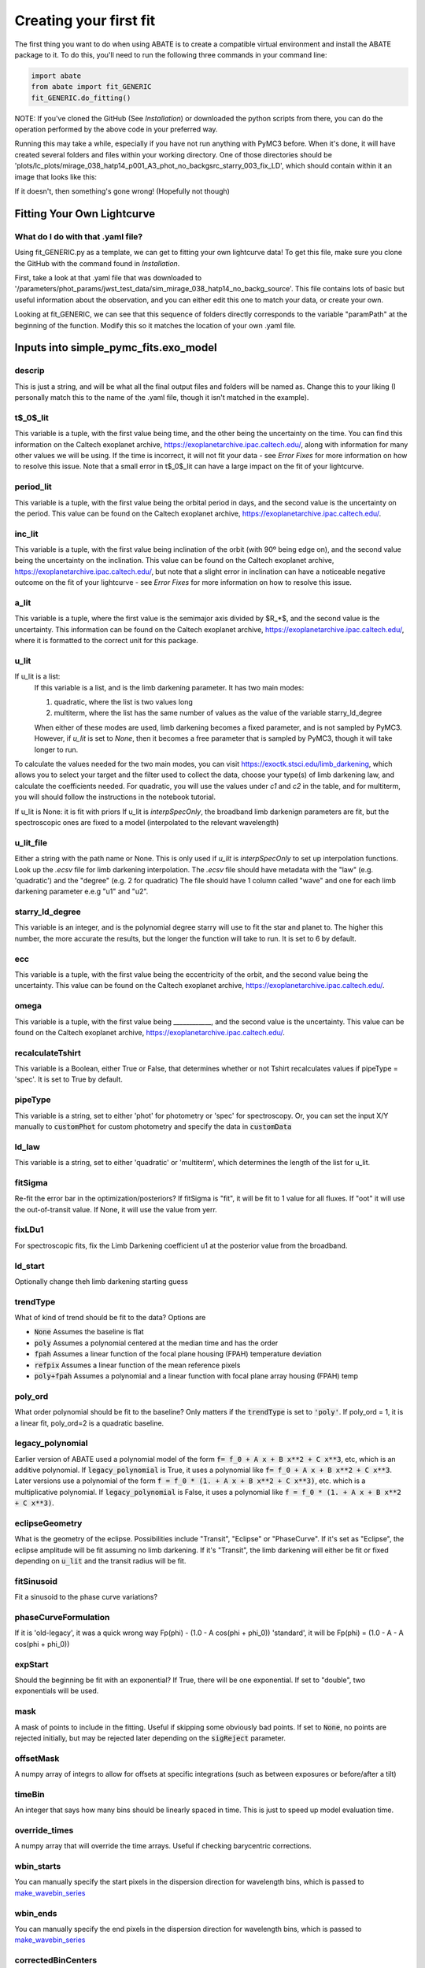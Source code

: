 Creating your first fit
=========================

The first thing you want to do when using ABATE is to create a compatible virtual environment and install the ABATE package to it. To do this, you'll need to run the following three commands in your command line:

.. code-block:: python

   import abate
   from abate import fit_GENERIC
   fit_GENERIC.do_fitting()


NOTE: If you've cloned the GitHub (See *Installation*) or downloaded the python scripts from there, you can do the operation performed by the above code in your preferred way.

Running this may take a while, especially if you have not run anything with PyMC3 before. When it's done, it will have created several folders and files within your working directory. One of those directories should be 'plots/lc_plots/mirage_038_hatp14_p001_A3_phot_no_backgsrc_starry_003_fix_LD', which should contain within it an image that looks like this:

.. image:: images/plot_mapsoln_True_mirage_038_hatp14_p001_A3_phot_no_backgsrc_starry_003_fix_LD.png
   :width: 600

If it doesn't, then something's gone wrong! (Hopefully not though)

Fitting Your Own Lightcurve
---------------------------

What do I do with that .yaml file?
~~~~~~~~~~~~~~~~~~~~~~~~~~~~~~~~~~~

Using fit_GENERIC.py as a template, we can get to fitting your own lightcurve data! To get this file, make sure you clone the GitHub with the command found in *Installation*.

First, take a look at that .yaml file that was downloaded to  '/parameters/phot_params/jwst_test_data/sim_mirage_038_hatp14_no_backg_source'. This file contains lots of basic but useful information about the observation, and you can either edit this one to match your data, or create your own.

Looking at fit_GENERIC, we can see that this sequence of folders directly corresponds to the variable "paramPath" at the beginning of the function. Modify this so it matches the location of your own .yaml file.


Inputs into simple_pymc_fits.exo_model
---------------------------------------

descrip
~~~~~~~~

This is just a string, and will be what all the final output files and folders will be named as. Change this to your liking (I personally match this to the name of the .yaml file, though it isn't matched in the example).

t$_0$_lit
~~~~~~~~~

This variable is a tuple, with the first value being time, and the other being the uncertainty on the time. You can find this information on the Caltech exoplanet archive, https://exoplanetarchive.ipac.caltech.edu/, along with information for many other values we will be using. If the time is incorrect, it will not fit your data - see *Error Fixes* for more information on how to resolve this issue. Note that a small error in t$_0$_lit can have a large impact on the fit of your lightcurve.

period_lit
~~~~~~~~~~

This variable is a tuple, with the first value being the orbital period in days, and the second value is the uncertainty on the period. This value can be found on the Caltech exoplanet archive, https://exoplanetarchive.ipac.caltech.edu/.

inc_lit
~~~~~~~

This variable is a tuple, with the first value being inclination of the orbit (with 90º being edge on), and the second value being the uncertainty on the inclination. This value can be found on the Caltech exoplanet archive, https://exoplanetarchive.ipac.caltech.edu/, but note that a slight error in inclination can have a noticeable negative outcome on the fit of your lightcurve - see *Error Fixes* for more information on how to resolve this issue.

a_lit
~~~~~~

This variable is a tuple, where the first value is the semimajor axis divided by $R_*$, and the second value is the uncertainty. This information can be found on the Caltech exoplanet archive, https://exoplanetarchive.ipac.caltech.edu/, where it is formatted to the correct unit for this package.

u_lit
~~~~~~~
If u_lit is a list:
   If this variable is a list, and is the limb darkening parameter. It has two main modes:

   1. quadratic, where the list is two values long
   2. multiterm, where the list has the same number of values as the value of the variable starry_ld_degree

   When either of these modes are used, limb darkening becomes a fixed parameter, and is not sampled by PyMC3. However, if *u_lit* is set to *None*, then it becomes a free parameter that is sampled by PyMC3, though it will take longer to run.


To calculate the values needed for the two main modes, you can visit https://exoctk.stsci.edu/limb_darkening, which allows you to select your target and the filter used to collect the data, choose your type(s) of limb darkening law, and calculate the coefficients needed. For quadratic, you will use the values under *c1* and *c2* in the table, and for multiterm, you will should follow the instructions in the notebook tutorial.

If u_lit is None: it is fit with priors
If u_lit is `interpSpecOnly`, the broadband limb darkenign parameters are fit, but the spectroscopic ones are fixed to a model (interpolated to the relevant wavelength)


u_lit_file
~~~~~~~~~~
Either a string with the path name or None.
This is only used if `u_lit` is `interpSpecOnly` to set up interpolation functions. Look up the `.ecsv` file for limb darkening interpolation.
The `.ecsv` file should have metadata with the "law" (e.g. 'quadratic') and the "degree" (e.g. 2 for quadratic)
The file should have 1 column called "wave" and one for each limb darkening parameter e.e.g "u1" and "u2".

starry_ld_degree
~~~~~~~~~~~~~~~~~

This variable is an integer, and is the polynomial degree starry will use to fit the star and planet to. The higher this number, the more accurate the results, but the longer the function will take to run. It is set to 6 by default.

ecc
~~~~

This variable is a tuple, with the first value being the eccentricity of the orbit, and the second value being the uncertainty. This value can be found on the Caltech exoplanet archive, https://exoplanetarchive.ipac.caltech.edu/.

omega
~~~~~~~

This variable is a tuple, with the first value being ____________, and the second value is the uncertainty. This value can be found on the Caltech exoplanet archive, https://exoplanetarchive.ipac.caltech.edu/.

recalculateTshirt
~~~~~~~~~~~~~~~~~~~~~

This variable is a Boolean, either True or False, that determines whether or not Tshirt recalculates values if pipeType = 'spec'. It is set to True by default.

pipeType
~~~~~~~~~

This variable is a string, set to either 'phot' for photometry or 'spec' for spectroscopy.
Or, you can set the input X/Y manually to :code:`customPhot` for custom photometry and 
specify the data in :code:`customData`

ld_law
~~~~~~~

This variable is a string, set to either 'quadratic' or 'multiterm', which determines the length of the list for u_lit.


fitSigma
~~~~~~~~
Re-fit the error bar in the optimization/posteriors?
If fitSigma is "fit", it will be fit to 1 value for all fluxes.
If "oot" it will use the out-of-transit value. If None, it will use the value from yerr.

fixLDu1
~~~~~~~
For spectroscopic fits, fix the Limb Darkening coefficient u1 at the posterior value from the broadband.

ld_start
~~~~~~~~
Optionally change theh limb darkening starting guess

trendType
~~~~~~~~~
What of kind of trend should be fit to the data? Options are

* :code:`None` Assumes the baseline is flat
* :code:`poly` Assumes a polynomial centered at the median time and has the order
* :code:`fpah` Assumes a linear function of the focal plane housing (FPAH) temperature deviation
* :code:`refpix` Assumes a linear function of the mean reference pixels
* :code:`poly+fpah` Assumes a polynomial and a linear function with focal plane array housing (FPAH) temp 


poly_ord
~~~~~~~~~
What order polynomial should be fit to the baseline? Only matters if the :code:`trendType` is set to :code:`'poly'`.
If poly_ord = 1, it is a linear fit, poly_ord=2 is a quadratic baseline.

legacy_polynomial
~~~~~~~~~~~~~~~~~
Earlier version of ABATE used a polynomial model of the form :code:`f= f_0 + A x + B x**2 + C x**3`, etc, which is an additive polynomial.
If :code:`legacy_polynomial` is True, it uses a polynomial like :code:`f= f_0 + A x + B x**2 + C x**3`.
Later versions use a polynomial of the form :code:`f = f_0 * (1. + A x + B x**2 + C x**3)`, etc. which is a multiplicative polynomial. 
If :code:`legacy_polynomial` is False, it uses a polynomial like :code:`f = f_0 * (1. + A x + B x**2 + C x**3)`.


eclipseGeometry
~~~~~~~~~~~~~~~
What is the geometry of the eclipse. Possibilities include "Transit", "Eclipse" or "PhaseCurve". If it's set as "Eclipse", the eclipse amplitude will be fit assuming no limb darkening. If it's "Transit", the limb darkening will either be fit or fixed depending on :code:`u_lit` and the transit radius will be fit.

fitSinusoid
~~~~~~~~~~~
Fit a sinusoid to the phase curve variations?

phaseCurveFormulation
~~~~~~~~~~~~~~~~~~~~~

If it is 'old-legacy', it was a quick wrong way Fp(phi) - (1.0 - A cos(phi + phi_0))
'standard', it will be Fp(phi) = (1.0 - A - A cos(phi + phi_0))

expStart
~~~~~~~~
Should the beginning be fit with an exponential? If True, there will be one exponential.
If set to "double", two exponentials will be used.

mask
~~~~
A mask of points to include in the fitting. Useful if skipping some obviously bad points. If set to :code:`None`, no points are rejected initially, but may be rejected later depending on the :code:`sigReject` parameter.

offsetMask
~~~~~~~~~~
A numpy array of integrs to allow for offsets at specific integrations (such as between exposures or before/after a tilt)

timeBin
~~~~~~~
An integer that says how many bins should be linearly spaced in time. This is just to speed up model evaluation time.

override_times
~~~~~~~~~~~~~~
A numpy array that will override the time arrays. Useful if checking barycentric corrections.

wbin_starts
~~~~~~~~~~~
You can manually specify the start pixels in the dispersion direction for wavelength bins, which is passed to `make_wavebin_series <https://tshirt.readthedocs.io/en/latest/modules.html#tshirt.pipeline.spec_pipeline.spec.make_wavebin_series>`_

wbin_ends
~~~~~~~~~
You can manually specify the end pixels in the dispersion direction for wavelength bins, which is passed to `make_wavebin_series <https://tshirt.readthedocs.io/en/latest/modules.html#tshirt.pipeline.spec_pipeline.spec.make_wavebin_series>`_

correctedBinCenters
~~~~~~~~~~~~~~~~~~~~
By default, ABATE assumes that the center of each wavelength bin is the middle of the pixels 
defining that bin. However, for highly non-linear dispersiosn (such as a prism), the wavelength 
center is not the same as the pixel center.
If correctedBinCenters is True, the central wavelength is returned for the spectrum.
If correctedBinCenters is False, the detector pixel center evaluated with the wavelength solution
is returned as the wavelength center.
It should be used as True in future cases, but with compatibility with previous runs, 
correctedBinCenters can be set to False.

customData
~~~~~~~~~~
By default, ABATE assumes that the input data comes from a :code:`tshirt` parameter file.
It may be preferable to put in custom data by setting :code:`pipeType='customPhot'`
In this case, :code:`customData` should be in the format of a dictionary, with the following keys
:code:`x` : the time coordinate in BJD
:code:`y` : the flux, which will be automatically re-normalized
:code:`yerr` : the error in flux,  which will be automatically re-normalized
:code:`srcname` : 
If :code:`customData` is :code:`None`, it will be ignored.

TShirt
------

For more information on *recalculateTshirt* and *pipeType*, visit tshirt's documentation at https://tshirt.readthedocs.io/en/latest/index.html. Tshirt is automatically downloaded as part of the ABATE package, so there is no need to follow the install procedure.